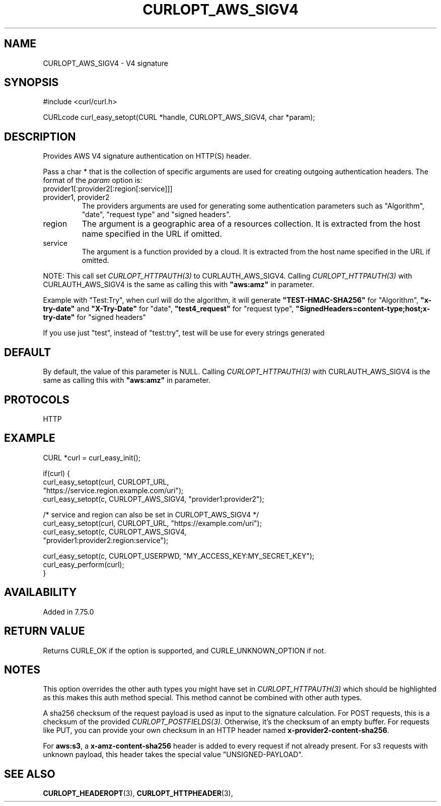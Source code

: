 .\" **************************************************************************
.\" *                                  _   _ ____  _
.\" *  Project                     ___| | | |  _ \| |
.\" *                             / __| | | | |_) | |
.\" *                            | (__| |_| |  _ <| |___
.\" *                             \___|\___/|_| \_\_____|
.\" *
.\" * Copyright (C) Daniel Stenberg, <daniel@haxx.se>, et al.
.\" *
.\" * This software is licensed as described in the file COPYING, which
.\" * you should have received as part of this distribution. The terms
.\" * are also available at https://curl.haxx.se/docs/copyright.html.
.\" *
.\" * You may opt to use, copy, modify, merge, publish, distribute and/or sell
.\" * copies of the Software, and permit persons to whom the Software is
.\" * furnished to do so, under the terms of the COPYING file.
.\" *
.\" * This software is distributed on an "AS IS" basis, WITHOUT WARRANTY OF ANY
.\" * KIND, either express or implied.
.\" *
.\" * SPDX-License-Identifier: curl
.\" *
.\" **************************************************************************
.\"
.TH CURLOPT_AWS_SIGV4 3 "June 12, 2023" "ibcurl 8.2.1" libcurl

.SH NAME
CURLOPT_AWS_SIGV4 \- V4 signature
.SH SYNOPSIS
.nf
#include <curl/curl.h>

CURLcode curl_easy_setopt(CURL *handle, CURLOPT_AWS_SIGV4, char *param);
.fi
.SH DESCRIPTION
Provides AWS V4 signature authentication on HTTP(S) header.
.PP
Pass a char * that is the collection of specific arguments are used for
creating outgoing authentication headers.  The format of the \fIparam\fP
option is:
.IP provider1[:provider2[:region[:service]]]
.IP provider1,\ provider2
The providers arguments are used for generating some authentication parameters
such as "Algorithm", "date", "request type" and "signed headers".
.IP region
The argument is a geographic area of a resources collection.
It is extracted from the host name specified in the URL if omitted.
.IP service
The argument is a function provided by a cloud.
It is extracted from the host name specified in the URL if omitted.
.PP
NOTE: This call set \fICURLOPT_HTTPAUTH(3)\fP to CURLAUTH_AWS_SIGV4.
Calling \fICURLOPT_HTTPAUTH(3)\fP with CURLAUTH_AWS_SIGV4 is the same
as calling this with \fB"aws:amz"\fP in parameter.
.PP
Example with "Test:Try", when curl will do the algorithm, it will generate
\fB"TEST-HMAC-SHA256"\fP for "Algorithm", \fB"x-try-date"\fP and
\fB"X-Try-Date"\fP for "date", \fB"test4_request"\fP for "request type",
\fB"SignedHeaders=content-type;host;x-try-date"\fP for "signed headers"
.PP
If you use just "test", instead of "test:try",
test will be use for every strings generated
.SH DEFAULT
By default, the value of this parameter is NULL.
Calling \fICURLOPT_HTTPAUTH(3)\fP with CURLAUTH_AWS_SIGV4 is the same
as calling this with \fB"aws:amz"\fP in parameter.
.SH PROTOCOLS
HTTP
.SH EXAMPLE
.nf
CURL *curl = curl_easy_init();

if(curl) {
  curl_easy_setopt(curl, CURLOPT_URL,
                  "https://service.region.example.com/uri");
  curl_easy_setopt(c, CURLOPT_AWS_SIGV4, "provider1:provider2");

  /* service and region can also be set in CURLOPT_AWS_SIGV4 */
  curl_easy_setopt(curl, CURLOPT_URL, "https://example.com/uri");
  curl_easy_setopt(c, CURLOPT_AWS_SIGV4,
                   "provider1:provider2:region:service");

  curl_easy_setopt(c, CURLOPT_USERPWD, "MY_ACCESS_KEY:MY_SECRET_KEY");
  curl_easy_perform(curl);
}
.fi
.SH AVAILABILITY
Added in 7.75.0
.SH RETURN VALUE
Returns CURLE_OK if the option is supported, and CURLE_UNKNOWN_OPTION if not.
.SH NOTES
This option overrides the other auth types you might have set in
\fICURLOPT_HTTPAUTH(3)\fP which should be highlighted as this makes this auth
method special.  This method cannot be combined with other auth types.
.PP
A sha256 checksum of the request payload is used as input to the signature
calculation.  For POST requests, this is a checksum of the provided
\fICURLOPT_POSTFIELDS(3)\fP.  Otherwise, it's the checksum of an empty buffer.
For requests like PUT, you can provide your own checksum in an HTTP header named
\fBx-provider2-content-sha256\fP.
.PP
For \fBaws:s3\fP, a \fBx-amz-content-sha256\fP header is added to every request
if not already present. For s3 requests with unknown payload, this header takes
the special value "UNSIGNED-PAYLOAD".
.SH "SEE ALSO"
.BR CURLOPT_HEADEROPT "(3), " CURLOPT_HTTPHEADER "(3), "
